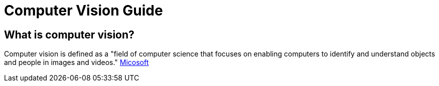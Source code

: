 = Computer Vision Guide

== What is computer vision?
Computer vision is defined as a "field of computer science that focuses on enabling computers to identify and understand objects and people in images and videos." https://azure.microsoft.com/en-us/resources/cloud-computing-dictionary/what-is-computer-vision/[Micosoft]

